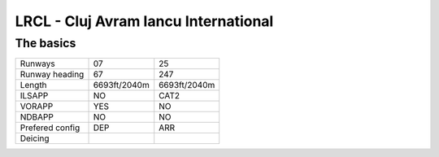 LRCL - Cluj Avram Iancu International
=====================================
The basics
""""""""""
+-----------------+--------------+--------------+
| Runways         | 07           | 25           |
+-----------------+--------------+--------------+
| Runway heading  | 67           | 247          |
+-----------------+--------------+--------------+
| Length          | 6693ft/2040m | 6693ft/2040m |
+-----------------+--------------+--------------+
| ILSAPP          | NO           | CAT2         |
+-----------------+--------------+--------------+
| VORAPP          | YES          | NO           |
+-----------------+--------------+--------------+
| NDBAPP          | NO           | NO           |
+-----------------+--------------+--------------+
| Prefered config | DEP          | ARR          |
+-----------------+--------------+--------------+
| Deicing         |              |              |
+-----------------+--------------+--------------+
